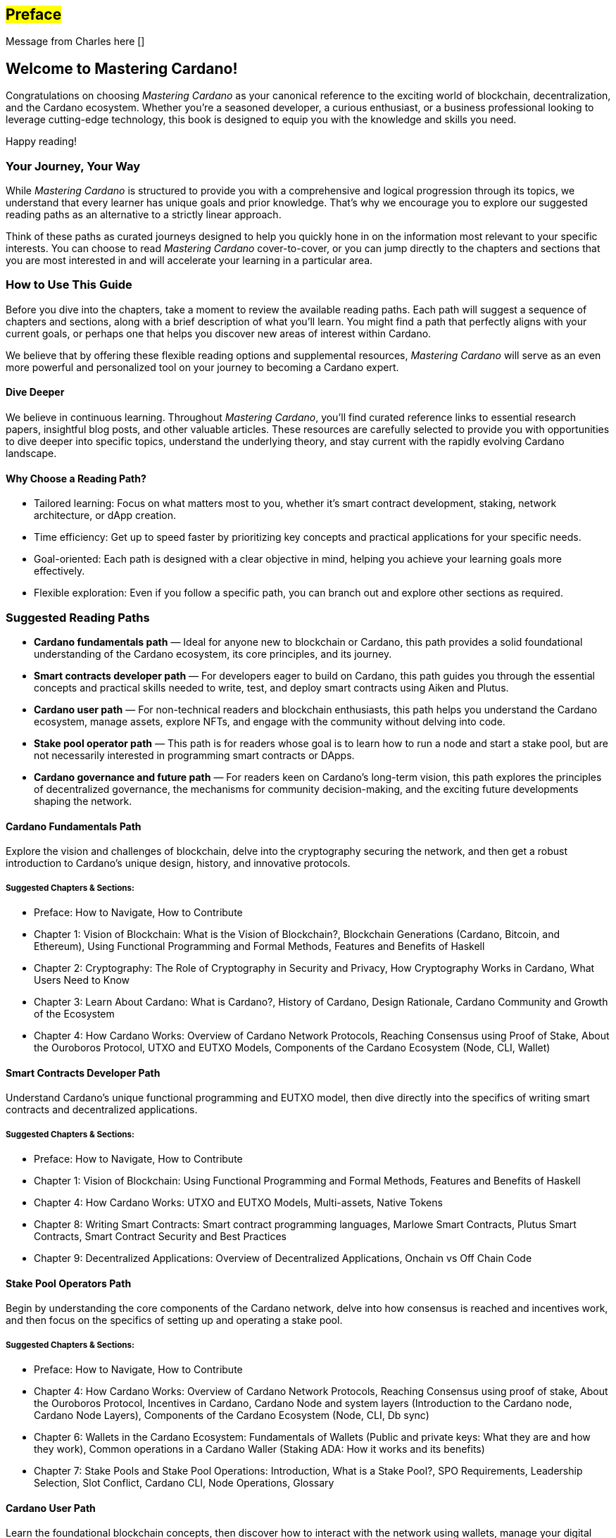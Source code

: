 [[preface]]
== #Preface#

Message from Charles here []

== Welcome to Mastering Cardano!

Congratulations on choosing _Mastering Cardano_ as your canonical reference to the exciting world of blockchain, decentralization, and the Cardano ecosystem. Whether you're a seasoned developer, a curious enthusiast, or a business professional looking to leverage cutting-edge technology, this book is designed to equip you with the knowledge and skills you need.

Happy reading!

=== Your Journey, Your Way

While _Mastering Cardano_ is structured to provide you with a comprehensive and logical progression through its topics, we understand that every learner has unique goals and prior knowledge. That's why we encourage you to explore our suggested reading paths as an alternative to a strictly linear approach.

Think of these paths as curated journeys designed to help you quickly hone in on the information most relevant to your specific interests. You can choose to read _Mastering Cardano_ cover-to-cover, or you can jump directly to the chapters and sections that you are most interested in and will accelerate your learning in a particular area.

=== How to Use This Guide

Before you dive into the chapters, take a moment to review the available reading paths. Each path will suggest a sequence of chapters and sections, along with a brief description of what you'll learn. You might find a path that perfectly aligns with your current goals, or perhaps one that helps you discover new areas of interest within Cardano.

We believe that by offering these flexible reading options and supplemental resources, _Mastering Cardano_ will serve as an even more powerful and personalized tool on your journey to becoming a Cardano expert.

==== Dive Deeper

We believe in continuous learning. Throughout _Mastering Cardano_, you'll find curated reference links to essential research papers, insightful blog posts, and other valuable articles. These resources are carefully selected to provide you with opportunities to dive deeper into specific topics, understand the underlying theory, and stay current with the rapidly evolving Cardano landscape.

==== Why Choose a Reading Path?

- Tailored learning: Focus on what matters most to you, whether it's smart contract development, staking, network architecture, or dApp creation.
- Time efficiency: Get up to speed faster by prioritizing key concepts and practical applications for your specific needs.
- Goal-oriented: Each path is designed with a clear objective in mind, helping you achieve your learning goals more effectively.
- Flexible exploration: Even if you follow a specific path, you can branch out and explore other sections as required.

=== Suggested Reading Paths
- *Cardano fundamentals path* — Ideal for anyone new to blockchain or Cardano, this path provides a solid foundational understanding of the Cardano ecosystem, its core principles, and its journey.
- *Smart contracts developer path* — For developers eager to build on Cardano, this path guides you through the essential concepts and practical skills needed to write, test, and deploy smart contracts using Aiken and Plutus.
- *Cardano user path* — For non-technical readers and blockchain enthusiasts, this path helps you understand the Cardano ecosystem, manage assets, explore NFTs, and engage with the community without delving into code.
- *Stake pool operator path* — This path is for readers whose goal is to learn how to run a node and start a stake pool, but are not necessarily interested in programming smart contracts or DApps.
- *Cardano governance and future path* — For readers keen on Cardano's long-term vision, this path explores the principles of decentralized governance, the mechanisms for community decision-making, and the exciting future developments shaping the network.

==== Cardano Fundamentals Path
Explore the vision and challenges of blockchain, delve into the cryptography securing the network, and then get a robust introduction to Cardano's unique design, history, and innovative protocols.

===== Suggested Chapters & Sections:
- Preface: How to Navigate, How to Contribute
- Chapter 1: Vision of Blockchain: What is the Vision of Blockchain?, Blockchain Generations (Cardano, Bitcoin, and Ethereum), Using Functional Programming and Formal Methods, Features and Benefits of Haskell
- Chapter 2: Cryptography: The Role of Cryptography in Security and Privacy, How Cryptography Works in Cardano, What Users Need to Know
- Chapter 3: Learn About Cardano: What is Cardano?, History of Cardano, Design Rationale, Cardano Community and Growth of the Ecosystem
- Chapter 4: How Cardano Works: Overview of Cardano Network Protocols, Reaching Consensus using Proof of Stake, About the Ouroboros Protocol, UTXO and EUTXO Models, Components of the Cardano Ecosystem (Node, CLI, Wallet)

==== Smart Contracts Developer Path
Understand Cardano's unique functional programming and EUTXO model, then dive directly into the specifics of writing smart contracts and decentralized applications.

===== Suggested Chapters & Sections:
- Preface: How to Navigate, How to Contribute
- Chapter 1: Vision of Blockchain: Using Functional Programming and Formal Methods, Features and Benefits of Haskell
- Chapter 4: How Cardano Works: UTXO and EUTXO Models, Multi-assets, Native Tokens
- Chapter 8: Writing Smart Contracts: Smart contract programming languages, Marlowe Smart Contracts, Plutus Smart Contracts, Smart Contract Security and Best Practices
- Chapter 9: Decentralized Applications: Overview of Decentralized Applications, Onchain vs Off Chain Code

==== Stake Pool Operators Path
Begin by understanding the core components of the Cardano network, delve into how consensus is reached and incentives work, and then focus on the specifics of setting up and operating a stake pool.

===== Suggested Chapters & Sections:
- Preface: How to Navigate, How to Contribute
- Chapter 4: How Cardano Works: Overview of Cardano Network Protocols, Reaching Consensus using proof of stake, About the Ouroboros Protocol, Incentives in Cardano, Cardano Node and system layers (Introduction to the Cardano node, Cardano Node Layers), Components of the Cardano Ecosystem (Node, CLI, Db sync)
- Chapter 6: Wallets in the Cardano Ecosystem: Fundamentals of Wallets (Public and private keys: What they are and how they work), Common operations in a Cardano Waller (Staking ADA: How it works and its benefits)
- Chapter 7: Stake Pools and Stake Pool Operations: Introduction, What is a Stake Pool?, SPO Requirements, Leadership Selection, Slot Conflict, Cardano CLI, Node Operations, Glossary

==== Cardano User Path
Learn the foundational blockchain concepts, then discover how to interact with the network using wallets, manage your digital assets, and understand native tokens and NFTs.

===== Suggested Chapters & Sections:
- Preface: How to Navigate, How to Contribute
- Chapter 1: Vision of Blockchain: What is the Vision of Blockchain?, Sample Use Cases, Overview of a Blockchain Network, Blockchain Generations (Cardano, Bitcoin, and Ethereum) 
- Chapter 3: Learn About Cardano: What is Cardano?, Cardano Community and Growth of the Ecosystem 
- Chapter 4: How Cardano Works: UTXO and EUTXO Models, Multi-assets, Native Tokens (fungible and non-fungible) 
- Chapter 6: Wallets in the Cardano Ecosystem: Fundamentals of Wallets, Wallets in the Cardano Ecosystem, Setting Up a Cardano Light Wallet, Common operations in a Cardano Wallet (Sending and receiving ada, Staking ada) 

==== Cardano Governance & Future Path
Understand how Cardano's governance model operates, explore key initiatives like Project Catalyst and CIPs, and look ahead to future advancements and the Cardano 2.0 vision.

===== Suggested Chapters & Sections:
- Preface: How to Navigate, How to Contribute
- Chapter 5: Cardano Governance: Introduction to Governance, On-chain Governance (CIPs, Catalyst), About Project Catalyst, The Birth of Intersect, Open Governance in Voltaire (CIP-1694, Types of Governance actions, DReps, SPOs and Constitutional Committee, Voting Mechanisms, Enactment Process, Examples), Voltaire Phase of Development
- Chapter 10: Advanced Cardano Topics: Decentralized Autonomous Organizations (About DAOs, Mechanism Design/Governance)
- Chapter 11: Looking Forward: Constitutional Committee, DRep Pioneer Program & Education, Cardano 2.0 Vision Overview, Mithril, Hydra

=== Join the Community: Contribute to Mastering Cardano
_Mastering Cardano_ is more than just a book; it's intended to be a community-driven resource that grows and improves with the collective knowledge of the Cardano ecosystem. The world of blockchain is dynamic, and we believe the best way to keep this resource current, accurate, and truly comprehensive is through your valuable contributions.

We encourage you to become an active participant in shaping the future editions of this book. Whether you spot a typo, have a clearer explanation for a complex concept, discover an outdated reference, or identify an area where more depth is needed, your input is incredibly valuable.

==== How can you contribute?
_Mastering Cardano_ is an evolving community resource which will improve with contributions and corrections from the Cardano community. Please raise a pull request in our repository with your suggested improvements. 

- Suggest Enhancements: Have an idea for a new section, a better example, or a more efficient way to explain something? Share it!
- Propose Updates: As Cardano evolves, so too should this book. Help us keep the content fresh and relevant.
- Report Issues: Found a bug, a broken link, or a typo? Let us know!

